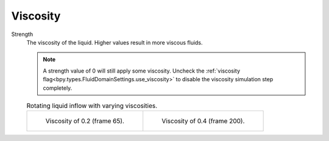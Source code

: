 .. _bpy.types.FluidDomainSettings.use_viscosity:

*********
Viscosity
*********

.. _bpy.types.FluidDomainSettings.viscosity_value:

Strength
   The viscosity of the liquid. Higher values result in more viscous fluids.

   .. note::

      A strength value of 0 will still apply some viscosity. Uncheck the 
      :ref:`viscosity flag<bpy.types.FluidDomainSettings.use_viscosity>` to disable the viscosity simulation
      step completely.


   .. list-table:: Rotating liquid inflow with varying viscosities.

      * - .. figure:: /images/physics_fluid_type_domain_liquid_viscosity_0-2.png

             Viscosity of 0.2 (frame 65).

        - .. figure:: /images/physics_fluid_type_domain_liquid_viscosity_0-4.png

             Viscosity of 0.4 (frame 200).
